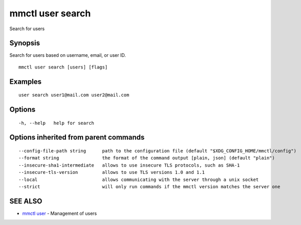 .. _mmctl_user_search:

mmctl user search
-----------------

Search for users

Synopsis
~~~~~~~~


Search for users based on username, email, or user ID.

::

  mmctl user search [users] [flags]

Examples
~~~~~~~~

::

    user search user1@mail.com user2@mail.com

Options
~~~~~~~

::

  -h, --help   help for search

Options inherited from parent commands
~~~~~~~~~~~~~~~~~~~~~~~~~~~~~~~~~~~~~~

::

      --config-file-path string      path to the configuration file (default "$XDG_CONFIG_HOME/mmctl/config")
      --format string                the format of the command output [plain, json] (default "plain")
      --insecure-sha1-intermediate   allows to use insecure TLS protocols, such as SHA-1
      --insecure-tls-version         allows to use TLS versions 1.0 and 1.1
      --local                        allows communicating with the server through a unix socket
      --strict                       will only run commands if the mmctl version matches the server one

SEE ALSO
~~~~~~~~

* `mmctl user <mmctl_user.rst>`_ 	 - Management of users

